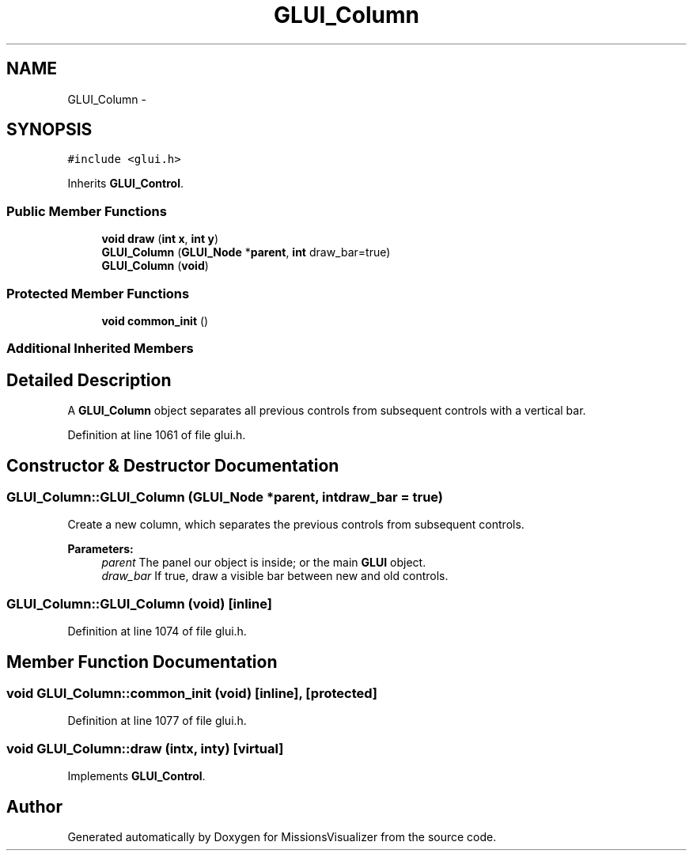 .TH "GLUI_Column" 3 "Mon May 9 2016" "Version 0.1" "MissionsVisualizer" \" -*- nroff -*-
.ad l
.nh
.SH NAME
GLUI_Column \- 
.SH SYNOPSIS
.br
.PP
.PP
\fC#include <glui\&.h>\fP
.PP
Inherits \fBGLUI_Control\fP\&.
.SS "Public Member Functions"

.in +1c
.ti -1c
.RI "\fBvoid\fP \fBdraw\fP (\fBint\fP \fBx\fP, \fBint\fP \fBy\fP)"
.br
.ti -1c
.RI "\fBGLUI_Column\fP (\fBGLUI_Node\fP *\fBparent\fP, \fBint\fP draw_bar=true)"
.br
.ti -1c
.RI "\fBGLUI_Column\fP (\fBvoid\fP)"
.br
.in -1c
.SS "Protected Member Functions"

.in +1c
.ti -1c
.RI "\fBvoid\fP \fBcommon_init\fP ()"
.br
.in -1c
.SS "Additional Inherited Members"
.SH "Detailed Description"
.PP 
A \fBGLUI_Column\fP object separates all previous controls from subsequent controls with a vertical bar\&. 
.PP
Definition at line 1061 of file glui\&.h\&.
.SH "Constructor & Destructor Documentation"
.PP 
.SS "GLUI_Column::GLUI_Column (\fBGLUI_Node\fP *parent, \fBint\fPdraw_bar = \fCtrue\fP)"
Create a new column, which separates the previous controls from subsequent controls\&.
.PP
\fBParameters:\fP
.RS 4
\fIparent\fP The panel our object is inside; or the main \fBGLUI\fP object\&. 
.br
\fIdraw_bar\fP If true, draw a visible bar between new and old controls\&. 
.RE
.PP

.SS "GLUI_Column::GLUI_Column (\fBvoid\fP)\fC [inline]\fP"

.PP
Definition at line 1074 of file glui\&.h\&.
.SH "Member Function Documentation"
.PP 
.SS "\fBvoid\fP GLUI_Column::common_init (\fBvoid\fP)\fC [inline]\fP, \fC [protected]\fP"

.PP
Definition at line 1077 of file glui\&.h\&.
.SS "\fBvoid\fP GLUI_Column::draw (\fBint\fPx, \fBint\fPy)\fC [virtual]\fP"

.PP
Implements \fBGLUI_Control\fP\&.

.SH "Author"
.PP 
Generated automatically by Doxygen for MissionsVisualizer from the source code\&.
